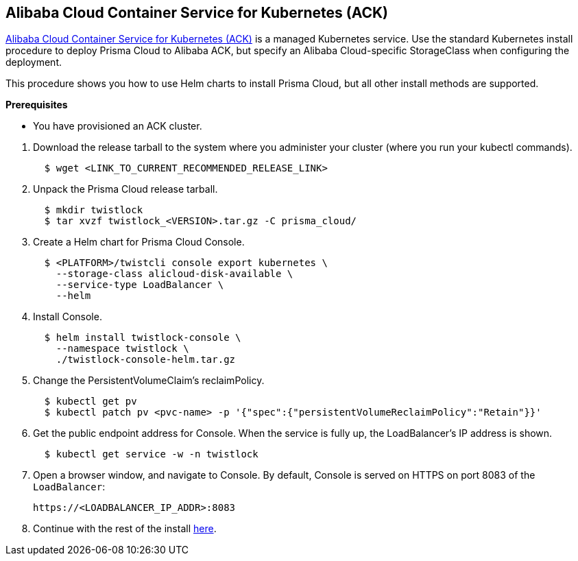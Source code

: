 :topic_type: task
[.task]
[#_ack]
== Alibaba Cloud Container Service for Kubernetes (ACK)

https://www.alibabacloud.com/product/kubernetes[Alibaba Cloud Container Service for Kubernetes (ACK)] is a managed Kubernetes service.
Use the standard Kubernetes install procedure to deploy Prisma Cloud to Alibaba ACK, but specify an Alibaba Cloud-specific StorageClass when configuring the deployment.

This procedure shows you how to use Helm charts to install Prisma Cloud, but all other install methods are supported.

*Prerequisites*

* You have provisioned an ACK cluster.

[.procedure]
ifdef::compute_edition[]
. xref:../../welcome/releases.adoc[Download] the latest recommended release.
endif::compute_edition[]
. Download the release tarball to the system where you administer your cluster (where you run your kubectl commands).
+
[source,bash]
----
  $ wget <LINK_TO_CURRENT_RECOMMENDED_RELEASE_LINK>
----

. Unpack the Prisma Cloud release tarball.
+
[source,bash]
----
  $ mkdir twistlock
  $ tar xvzf twistlock_<VERSION>.tar.gz -C prisma_cloud/
----

. Create a Helm chart for Prisma Cloud Console.
+
[source,yaml]
----
  $ <PLATFORM>/twistcli console export kubernetes \
    --storage-class alicloud-disk-available \
    --service-type LoadBalancer \
    --helm
----

. Install Console.
+
[source,bash]
----
  $ helm install twistlock-console \
    --namespace twistlock \
    ./twistlock-console-helm.tar.gz
----

. Change the PersistentVolumeClaim's reclaimPolicy.
+
[source,bash]
----
  $ kubectl get pv
  $ kubectl patch pv <pvc-name> -p '{"spec":{"persistentVolumeReclaimPolicy":"Retain"}}'
----

. Get the public endpoint address for Console.
When the service is fully up, the LoadBalancer's IP address is shown.
+
[source,bash]
----
  $ kubectl get service -w -n twistlock
----

. Open a browser window, and navigate to Console.
By default, Console is served on HTTPS on port 8083 of the `LoadBalancer`: 
+
[source,bash]
----
https://<LOADBALANCER_IP_ADDR>:8083
----

. Continue with the rest of the install <<_configure_console,here>>.